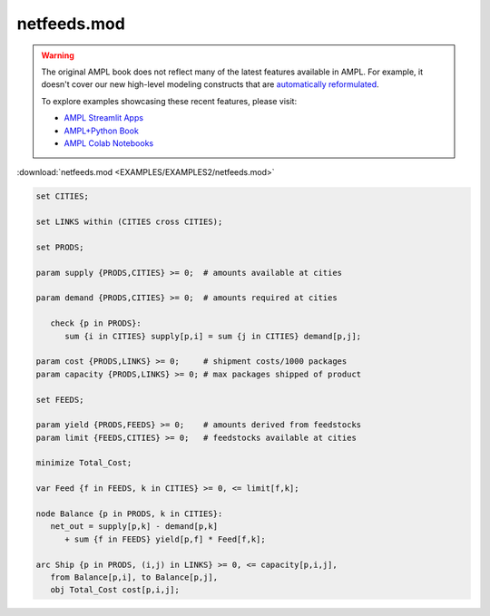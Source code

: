 netfeeds.mod
============


.. warning::
    The original AMPL book does not reflect many of the latest features available in AMPL.
    For example, it doesn't cover our new high-level modeling constructs that are `automatically reformulated <https://mp.ampl.com/model-guide.html>`_.

    
    To explore examples showcasing these recent features, please visit:

    - `AMPL Streamlit Apps <https://ampl.com/streamlit/>`__
    - `AMPL+Python Book <https://ampl.com/mo-book/>`__
    - `AMPL Colab Notebooks <https://ampl.com/colab/>`__

:download:`netfeeds.mod <EXAMPLES/EXAMPLES2/netfeeds.mod>`

.. code-block:: ampl

    set CITIES;
    
    set LINKS within (CITIES cross CITIES);
    
    set PRODS;
    
    param supply {PRODS,CITIES} >= 0;  # amounts available at cities
    
    param demand {PRODS,CITIES} >= 0;  # amounts required at cities
    
       check {p in PRODS}: 
          sum {i in CITIES} supply[p,i] = sum {j in CITIES} demand[p,j];
    
    param cost {PRODS,LINKS} >= 0;     # shipment costs/1000 packages
    param capacity {PRODS,LINKS} >= 0; # max packages shipped of product
    
    set FEEDS;
    
    param yield {PRODS,FEEDS} >= 0;    # amounts derived from feedstocks
    param limit {FEEDS,CITIES} >= 0;   # feedstocks available at cities
    
    minimize Total_Cost;
    
    var Feed {f in FEEDS, k in CITIES} >= 0, <= limit[f,k];
    
    node Balance {p in PRODS, k in CITIES}: 
       net_out = supply[p,k] - demand[p,k]
          + sum {f in FEEDS} yield[p,f] * Feed[f,k];
    
    arc Ship {p in PRODS, (i,j) in LINKS} >= 0, <= capacity[p,i,j],
       from Balance[p,i], to Balance[p,j],
       obj Total_Cost cost[p,i,j]; 
    
